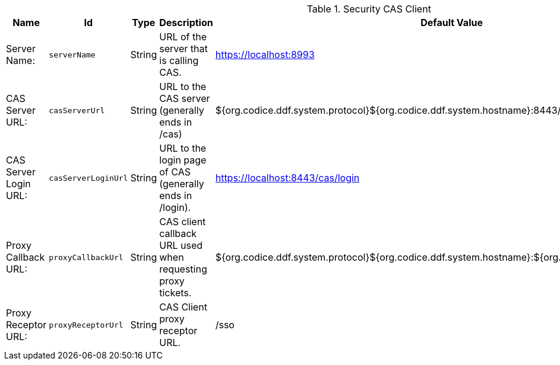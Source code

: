 .[[ddf.security.cas]]Security CAS Client
[cols="1,1m,1,3,1,1" options="header"]
|===

|Name
|Id
|Type
|Description
|Default Value
|Required

|Server Name:
|serverName
|String
|URL of the server that is calling CAS.
|https://localhost:8993
|true

| CAS Server URL:
| casServerUrl
| String
| URL to the CAS server (generally ends in /cas)
| ${org.codice.ddf.system.protocol}${org.codice.ddf.system.hostname}:8443/cas
| true

| CAS Server Login URL:
| casServerLoginUrl
| String
| URL to the login page of CAS (generally ends in /login).
| https://localhost:8443/cas/login
| true

| Proxy Callback URL:
| proxyCallbackUrl
| String
| CAS client callback URL used when requesting proxy tickets.
| ${org.codice.ddf.system.protocol}${org.codice.ddf.system.hostname}:${org.codice.ddf.system.port}/sso
| true

| Proxy Receptor URL:
| proxyReceptorUrl
| String
| CAS Client proxy receptor URL.
| /sso
| true

|===

